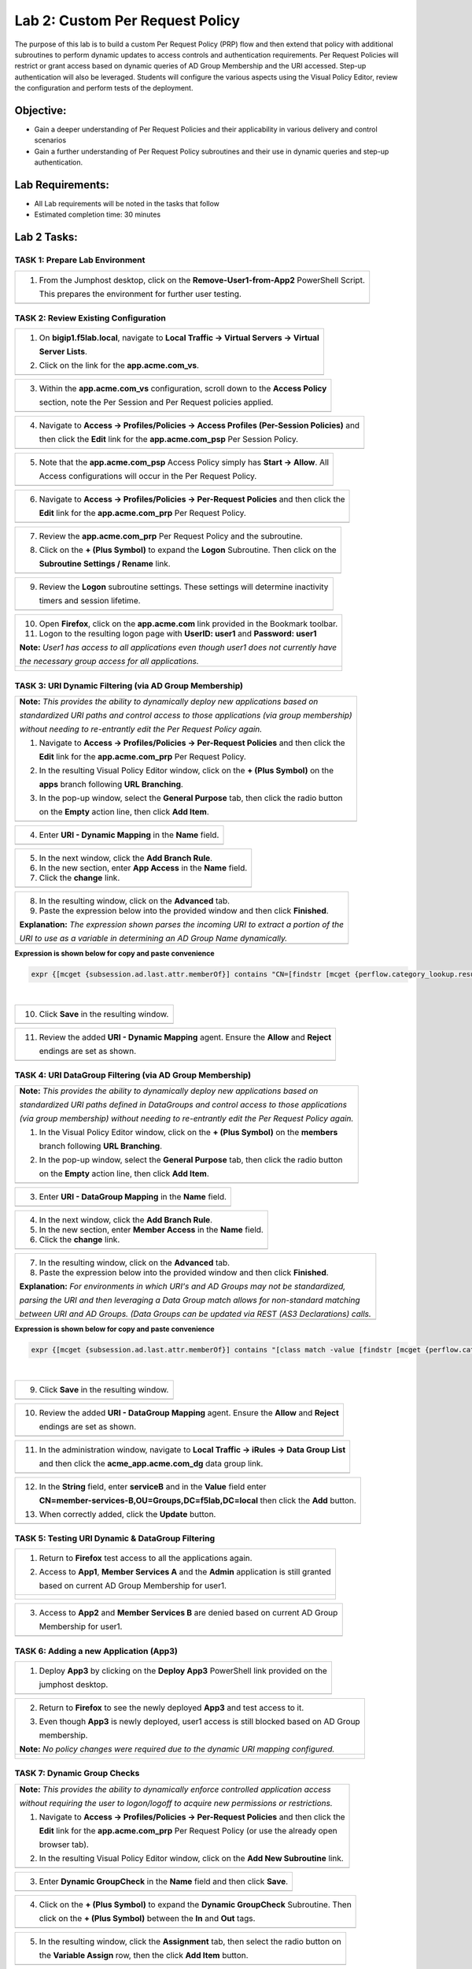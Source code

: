 Lab 2: Custom Per Request Policy
================================

The purpose of this lab is to build a custom Per Request Policy (PRP) flow and
then extend that policy with additional subroutines to perform dynamic updates
to access controls and authentication requirements. Per Request Policies will
restrict or grant access based on dynamic queries of AD Group Membership and the
URI accessed. Step-up authentication will also be leveraged.
Students will configure the various aspects using the Visual Policy Editor,
review the configuration and perform tests of the deployment.

Objective:
----------

-  Gain a deeper understanding of Per Request Policies and their applicability
   in various delivery and control scenarios
 
-  Gain a further understanding of Per Request Policy subroutines and their
   use in dynamic queries and step-up authentication.

Lab Requirements:
-----------------

-  All Lab requirements will be noted in the tasks that follow

-  Estimated completion time: 30 minutes

Lab 2 Tasks:
-----------------

TASK 1: Prepare Lab Environment
~~~~~~~~~~~~~~~~~~~~~~~~~~~~~~~

+----------------------------------------------------------------------------------------------+
| 1. From the Jumphost desktop, click on the **Remove-User1-from-App2** PowerShell Script.     |
|                                                                                              |
|    This prepares the environment for further user testing.                                   |
+----------------------------------------------------------------------------------------------+
| |image001|                                                                                   |
+----------------------------------------------------------------------------------------------+

TASK 2: Review Existing Configuration
~~~~~~~~~~~~~~~~~~~~~~~~~~~~~~~~~~~~~

+----------------------------------------------------------------------------------------------+
| 1. On **bigip1.f5lab.local**, navigate to **Local Traffic -> Virtual Servers -> Virtual**    |
|                                                                                              |
|    **Server Lists**.                                                                         |
|                                                                                              |
| 2. Click on the link for the **app.acme.com_vs**.                                            |
+----------------------------------------------------------------------------------------------+
| |image002|                                                                                   |
+----------------------------------------------------------------------------------------------+

+----------------------------------------------------------------------------------------------+
| 3. Within the **app.acme.com_vs** configuration, scroll down to the **Access Policy**        |
|                                                                                              |
|    section, note the Per Session and Per Request policies applied.                           |
+----------------------------------------------------------------------------------------------+
| |image003|                                                                                   |
+----------------------------------------------------------------------------------------------+

+----------------------------------------------------------------------------------------------+
| 4. Navigate to **Access -> Profiles/Policies -> Access Profiles (Per-Session Policies)** and |
|                                                                                              |
|    then click the **Edit** link for the **app.acme.com_psp** Per Session Policy.             |
+----------------------------------------------------------------------------------------------+
| |image004|                                                                                   |
+----------------------------------------------------------------------------------------------+

+----------------------------------------------------------------------------------------------+
| 5. Note that the **app.acme.com_psp** Access Policy simply has **Start -> Allow**.  All      |
|                                                                                              |
|    Access configurations will occur in the Per Request Policy.                               |
+----------------------------------------------------------------------------------------------+
| |image005|                                                                                   |
+----------------------------------------------------------------------------------------------+

+----------------------------------------------------------------------------------------------+
| 6. Navigate to **Access -> Profiles/Policies -> Per-Request Policies** and then click the    |
|                                                                                              |
|    **Edit** link for the **app.acme.com_prp** Per Request Policy.                            |
+----------------------------------------------------------------------------------------------+
| |image006|                                                                                   |
+----------------------------------------------------------------------------------------------+

+----------------------------------------------------------------------------------------------+
| 7. Review the **app.acme.com_prp** Per Request Policy and the subroutine.                    |
|                                                                                              |
| 8. Click on the **+ (Plus Symbol)** to expand the **Logon** Subroutine.  Then click on the   |
|                                                                                              |
|    **Subroutine Settings / Rename** link.                                                    |
+----------------------------------------------------------------------------------------------+
| |image007|                                                                                   |
+----------------------------------------------------------------------------------------------+

+----------------------------------------------------------------------------------------------+
| 9. Review the **Logon** subroutine settings.  These settings will determine inactivity       |
|                                                                                              |
|    timers and session lifetime.                                                              |
+----------------------------------------------------------------------------------------------+
| |image008|                                                                                   |
+----------------------------------------------------------------------------------------------+

+----------------------------------------------------------------------------------------------+
| 10. Open **Firefox**, click on the **app.acme.com** link provided in the Bookmark toolbar.   |
|                                                                                              |
| 11. Logon to the resulting logon page with **UserID: user1** and **Password: user1**         |
|                                                                                              |
| **Note:** *User1 has access to all applications even though user1 does not currently have*   |
|                                                                                              |
| *the necessary group access for all applications.*                                           |
+----------------------------------------------------------------------------------------------+
| |image009|                                                                                   |
|                                                                                              |
| |image010|                                                                                   |
+----------------------------------------------------------------------------------------------+

TASK 3: URI Dynamic Filtering (via AD Group Membership)
~~~~~~~~~~~~~~~~~~~~~~~~~~~~~~~~~~~~~~~~~~~~~~~~~~~~~~~

+----------------------------------------------------------------------------------------------+
| **Note:** *This provides the ability to dynamically deploy new applications based on*        |
|                                                                                              |
| *standardized URI paths and control access to those applications (via group membership)*     |
|                                                                                              |
| *without needing to re-entrantly edit the Per Request Policy again.*                         |
|                                                                                              |
| 1. Navigate to **Access -> Profiles/Policies -> Per-Request Policies** and then click the    |
|                                                                                              |
|    **Edit** link for the **app.acme.com_prp** Per Request Policy.                            |
|                                                                                              |
| 2. In the resulting Visual Policy Editor window, click on the **+ (Plus Symbol)** on the     |
|                                                                                              |
|    **apps** branch following **URL Branching**.                                              |
|                                                                                              |
| 3. In the pop-up window, select the **General Purpose** tab, then click the radio button     |
|                                                                                              |
|    on the **Empty** action line, then click **Add Item**.                                    |
+----------------------------------------------------------------------------------------------+
| |image011|                                                                                   |
+----------------------------------------------------------------------------------------------+

+----------------------------------------------------------------------------------------------+
| 4. Enter **URI - Dynamic Mapping** in the **Name** field.                                    |
+----------------------------------------------------------------------------------------------+
| |image012|                                                                                   |
+----------------------------------------------------------------------------------------------+

+----------------------------------------------------------------------------------------------+
| 5. In the next window, click the **Add Branch Rule**.                                        |
|                                                                                              |
| 6. In the new section, enter **App Access** in the **Name** field.                           |
|                                                                                              |
| 7. Click the **change** link.                                                                |
+----------------------------------------------------------------------------------------------+
| |image013|                                                                                   |
+----------------------------------------------------------------------------------------------+

+----------------------------------------------------------------------------------------------+
| 8. In the resulting window, click on the **Advanced** tab.                                   |
|                                                                                              |
| 9. Paste the expression below into the provided window and then click **Finished**.          |
|                                                                                              |
| **Explanation:** *The expression shown parses the incoming URI to extract a portion of the*  |
|                                                                                              |
| *URI to use as a variable in determining an AD Group Name dynamically.*                      |
+----------------------------------------------------------------------------------------------+
| |image014|                                                                                   |
+----------------------------------------------------------------------------------------------+

**Expression is shown below for copy and paste convenience**

.. code-block:: tcl

    expr {[mcget {subsession.ad.last.attr.memberOf}] contains "CN=[findstr [mcget {perflow.category_lookup.result.url}] "http" 26 "/"],OU=Groups,DC=f5lab,DC=local"}

|

+----------------------------------------------------------------------------------------------+
| 10. Click **Save** in the resulting window.                                                  |
+----------------------------------------------------------------------------------------------+
| |image015|                                                                                   |
+----------------------------------------------------------------------------------------------+

+----------------------------------------------------------------------------------------------+
| 11. Review the added **URI - Dynamic Mapping** agent.  Ensure the **Allow** and **Reject**   |
|                                                                                              |
|     endings are set as shown.                                                                |
+----------------------------------------------------------------------------------------------+
| |image016|                                                                                   |
+----------------------------------------------------------------------------------------------+

TASK 4: URI DataGroup Filtering (via AD Group Membership)
~~~~~~~~~~~~~~~~~~~~~~~~~~~~~~~~~~~~~~~~~~~~~~~~~~~~~~~~~

+----------------------------------------------------------------------------------------------+
| **Note:** *This provides the ability to dynamically deploy new applications based on*        |
|                                                                                              |
| *standardized URI paths defined in DataGroups and control access to those applications*      |
|                                                                                              |
| *(via group membership) without needing to re-entrantly edit the Per Request Policy again.*  |
|                                                                                              |
| 1. In the Visual Policy Editor window, click on the **+ (Plus Symbol)** on the **members**   |
|                                                                                              |
|    branch following **URL Branching**.                                                       |
|                                                                                              |
| 2. In the pop-up window, select the **General Purpose** tab, then click the radio button     |
|                                                                                              |
|    on the **Empty** action line, then click **Add Item**.                                    |
+----------------------------------------------------------------------------------------------+
| |image017|                                                                                   |
+----------------------------------------------------------------------------------------------+

+----------------------------------------------------------------------------------------------+
| 3. Enter **URI - DataGroup Mapping** in the **Name** field.                                  |
+----------------------------------------------------------------------------------------------+
| |image018|                                                                                   |
+----------------------------------------------------------------------------------------------+

+----------------------------------------------------------------------------------------------+
| 4. In the next window, click the **Add Branch Rule**.                                        |
|                                                                                              |
| 5. In the new section, enter **Member Access** in the **Name** field.                        |
|                                                                                              |
| 6. Click the **change** link.                                                                |
+----------------------------------------------------------------------------------------------+
| |image019|                                                                                   |
+----------------------------------------------------------------------------------------------+

+----------------------------------------------------------------------------------------------+
| 7. In the resulting window, click on the **Advanced** tab.                                   |
|                                                                                              |
| 8. Paste the expression below into the provided window and then click **Finished**.          |
|                                                                                              |
| **Explanation:** *For environments in which URI's and AD Groups may not be standardized,*    |
|                                                                                              |
| *parsing the URI and then leveraging a Data Group match allows for non-standard matching*    |
|                                                                                              |
| *between URI and AD Groups. (Data Groups can be updated via REST (AS3 Declarations) calls.*  |
+----------------------------------------------------------------------------------------------+
| |image020|                                                                                   |
+----------------------------------------------------------------------------------------------+

**Expression is shown below for copy and paste convenience**

.. code-block:: tcl

    expr {[mcget {subsession.ad.last.attr.memberOf}] contains "[class match -value [findstr [mcget {perflow.category_lookup.result.url}] "http" 28 "/"] eq acme_app.acme.com_dg]"}

|

+----------------------------------------------------------------------------------------------+
| 9. Click **Save** in the resulting window.                                                   |
+----------------------------------------------------------------------------------------------+
| |image021|                                                                                   |
+----------------------------------------------------------------------------------------------+

+----------------------------------------------------------------------------------------------+
| 10. Review the added **URI - DataGroup Mapping** agent.  Ensure the **Allow** and **Reject** |
|                                                                                              |
|     endings are set as shown.                                                                |
+----------------------------------------------------------------------------------------------+
| |image022|                                                                                   |
+----------------------------------------------------------------------------------------------+

+----------------------------------------------------------------------------------------------+
| 11. In the administration window, navigate to **Local Traffic -> iRules -> Data Group List** |
|                                                                                              |
|     and then click the **acme_app.acme.com_dg** data group link.                             |
+----------------------------------------------------------------------------------------------+
| |image042|                                                                                   |
+----------------------------------------------------------------------------------------------+
    
+----------------------------------------------------------------------------------------------+
| 12. In the **String** field, enter **serviceB** and in the **Value** field enter             |
|                                                                                              |
|     **CN=member-services-B,OU=Groups,DC=f5lab,DC=local** then click the **Add** button.      |
|                                                                                              |
| 13. When correctly added, click the **Update** button.                                       |
+----------------------------------------------------------------------------------------------+
| |image043|                                                                                   |
+----------------------------------------------------------------------------------------------+

TASK 5: Testing URI Dynamic & DataGroup Filtering
~~~~~~~~~~~~~~~~~~~~~~~~~~~~~~~~~~~~~~~~~~~~~~~~~

+----------------------------------------------------------------------------------------------+
| 1. Return to **Firefox** test access to all the applications again.                          |
|                                                                                              |
| 2. Access to **App1**, **Member Services A** and the **Admin** application is still granted  |
|                                                                                              |
|    based on current AD Group Membership for user1.                                           |
+----------------------------------------------------------------------------------------------+
| |image023|                                                                                   |
|                                                                                              |
| |image024|                                                                                   |
+----------------------------------------------------------------------------------------------+

+----------------------------------------------------------------------------------------------+
| 3. Access to **App2** and **Member Services B** are denied based on current AD Group         |
|                                                                                              |
|    Membership for user1.                                                                     |
+----------------------------------------------------------------------------------------------+
| |image025|                                                                                   |
+----------------------------------------------------------------------------------------------+

TASK 6: Adding a new Application (App3)
~~~~~~~~~~~~~~~~~~~~~~~~~~~~~~~~~~~~~~~

+----------------------------------------------------------------------------------------------+
| 1. Deploy **App3** by clicking on the **Deploy App3** PowerShell link provided on the        |
|                                                                                              |
|    jumphost desktop.                                                                         |
+----------------------------------------------------------------------------------------------+
| |image026|                                                                                   |
+----------------------------------------------------------------------------------------------+

+----------------------------------------------------------------------------------------------+
| 2. Return to **Firefox** to see the newly deployed **App3** and test access to it.           |
|                                                                                              |
| 3. Even though **App3** is newly deployed, user1 access is still blocked based on AD Group   |
|                                                                                              |
|    membership.                                                                               |
|                                                                                              |
| **Note:** *No policy changes were required due to the dynamic URI mapping configured.*       |
+----------------------------------------------------------------------------------------------+
| |image027|                                                                                   |
|                                                                                              |
| |image028|                                                                                   |
+----------------------------------------------------------------------------------------------+

TASK 7: Dynamic Group Checks
~~~~~~~~~~~~~~~~~~~~~~~~~~~~

+----------------------------------------------------------------------------------------------+
| **Note:** *This provides the ability to dynamically enforce controlled application access*   |
|                                                                                              |
| *without requiring the user to logon/logoff to acquire new permissions or restrictions.*     |
|                                                                                              |
| 1. Navigate to **Access -> Profiles/Policies -> Per-Request Policies** and then click the    |
|                                                                                              |
|    **Edit** link for the **app.acme.com_prp** Per Request Policy (or use the already open    |
|                                                                                              |
|    browser tab).                                                                             |
|                                                                                              |
| 2. In the resulting Visual Policy Editor window, click on the **Add New Subroutine** link.   |
+----------------------------------------------------------------------------------------------+
| |image029|                                                                                   |
+----------------------------------------------------------------------------------------------+

+----------------------------------------------------------------------------------------------+
| 3. Enter **Dynamic GroupCheck** in the **Name** field and then click **Save**.               |
+----------------------------------------------------------------------------------------------+
| |image030|                                                                                   |
+----------------------------------------------------------------------------------------------+

+----------------------------------------------------------------------------------------------+
| 4. Click on the **+ (Plus Symbol)** to expand the **Dynamic GroupCheck** Subroutine.  Then   |
|                                                                                              |
|    click on the **+ (Plus Symbol)** between the **In** and **Out** tags.                     |
+----------------------------------------------------------------------------------------------+
| |image031|                                                                                   |
+----------------------------------------------------------------------------------------------+

+----------------------------------------------------------------------------------------------+
| 5. In the resulting window, click the **Assignment** tab, then select the radio button on    |
|                                                                                              |
|    the **Variable Assign** row, then the click **Add Item** button.                          |
+----------------------------------------------------------------------------------------------+
| |image061|                                                                                   |
+----------------------------------------------------------------------------------------------+

+----------------------------------------------------------------------------------------------+
| 6. In the **Variable Assign** window, click the **Add new entry** button.                    |
+----------------------------------------------------------------------------------------------+
| |image062|                                                                                   |
+----------------------------------------------------------------------------------------------+

+----------------------------------------------------------------------------------------------+
| 7. Modify the empty assignment as follows, then click the **Finished** button.               |
|                                                                                              |
|    - **Custom Variable: subsession.logon.last.username**                                     |
|                                                                                              |
|    - **Session Variable: session.logon.last.username**                                       |
+----------------------------------------------------------------------------------------------+
| |image063|                                                                                   |
+----------------------------------------------------------------------------------------------+

+----------------------------------------------------------------------------------------------+
| 8. Verify the variable assignment, then click the **Save** button.                           |
+----------------------------------------------------------------------------------------------+
| |image064|                                                                                   |
+----------------------------------------------------------------------------------------------+

+----------------------------------------------------------------------------------------------+
| 9. In the **Dynamic GroupCheck** Subroutine click the **+ (Plus Symbol)** following the      |
|                                                                                              |
|    **Variable Assign**                                                                       |
+----------------------------------------------------------------------------------------------+
| |image060|                                                                                   |
+----------------------------------------------------------------------------------------------+

+----------------------------------------------------------------------------------------------+
| 10. In the resulting window, click the **Authentication** tab, then select the radio button  |
|                                                                                              |
|     on the **AD Query** row, then click **Add Item**.                                        |
+----------------------------------------------------------------------------------------------+
| |image032|                                                                                   |
+----------------------------------------------------------------------------------------------+

+----------------------------------------------------------------------------------------------+
| 11. In the resulting **AD Query** window, select **/Common/f5lab.local** from the **Server** |
|                                                                                              |
|     dropdown.                                                                                |
|                                                                                              |
| 12. Enter the following **sAMAccountName=%{subsession.logon.last.username}** in the          |
|                                                                                              |
|     **SearchFilter** field.                                                                  |
|                                                                                              |
| 13. Under the **Required Attributes** section click the **X** icon for all attributes except |
|                                                                                              |
|     **memberOf** (row 9).                                                                    |
|                                                                                              |
| 14. Click the **Save** button when completed.                                                |
+----------------------------------------------------------------------------------------------+
| |image033|                                                                                   |
|                                                                                              |
| |image034|                                                                                   |
+----------------------------------------------------------------------------------------------+

+----------------------------------------------------------------------------------------------+
| 15. In the **Dynamic GroupCheck** Subroutine, click the **Subroutine Settings/Rename** link. |
+----------------------------------------------------------------------------------------------+
| |image035|                                                                                   |
+----------------------------------------------------------------------------------------------+

+----------------------------------------------------------------------------------------------+
| 16. In the **Dynamic GroupCheck** Subroutine Settings change the following values:           |
|                                                                                              |
| - **Inactivity Timeout (sec): 60**                                                           |
|                                                                                              |
| - **Max Subsession Life (sec): 60**                                                          |
|                                                                                              |
| - **Subroutine Timeout (sec): 120**                                                          |
|                                                                                              |
| 17. Click the **Save** button.                                                               |
+----------------------------------------------------------------------------------------------+
| |image036|                                                                                   |
+----------------------------------------------------------------------------------------------+

+----------------------------------------------------------------------------------------------+
| 18. Verify the **Dynamic GroupCheck** Subroutine contains both AD Query and Variable Assign  |
|     objects.                                                                                 |
+----------------------------------------------------------------------------------------------+
| |image065|                                                                                   |
+----------------------------------------------------------------------------------------------+

+----------------------------------------------------------------------------------------------+
| 19. In the main section of the **app.acme.com_prp** policy click the **+ (Plus Symbol)** in  |
|                                                                                              |
|     both the **apps** and **member** branches.                                               |
|                                                                                              |
| 20. In the resulting pop-up window, click the **Subroutines** tab, the click the radio       |
|                                                                                              |
|     button on the **Dynamic GroupCheck** and then click the **Add Item** button. Do this     |
|                                                                                              |
|     for both branches.                                                                       |
+----------------------------------------------------------------------------------------------+
| |image037|                                                                                   |
+----------------------------------------------------------------------------------------------+

+----------------------------------------------------------------------------------------------+
| 21. Review the policy changes to confirm subroutines have been added correctly.              |
+----------------------------------------------------------------------------------------------+
| |image038|                                                                                   |
+----------------------------------------------------------------------------------------------+

TASK 8: Testing Dynamic Group Checks
~~~~~~~~~~~~~~~~~~~~~~~~~~~~~~~~~~~~

+----------------------------------------------------------------------------------------------+
| 1. Add **user1** to the **app2**, **app3** and **member-service-B** AD Groups by clicking    |
|                                                                                              |
|    on the **Add-User1-to-App2**, **Add-User1-to-App3** and **Add-User1-to-MemberServiceB**   |
|                                                                                              |
|    PowerShell scripts on the jumphost desktop.                                               |
+----------------------------------------------------------------------------------------------+
| |image039|                                                                                   |
+----------------------------------------------------------------------------------------------+

+----------------------------------------------------------------------------------------------+
| 2. Return to **Firefox** test access to applications **app1**, **app2** and **app3**.        |
|                                                                                              |
|    **Note:** *60 seconds should elapse (the subsession timeout) before testing access to*    |
|                                                                                              |
|    *the applications begin.*                                                                 |
+----------------------------------------------------------------------------------------------+
| |image040|                                                                                   |
+----------------------------------------------------------------------------------------------+

+----------------------------------------------------------------------------------------------+
| 3. Test access to the **ServiceB** application.                                              |
|                                                                                              |
|    **Note:** *60 seconds should elapse (the subsession timeout) before testing access to*    |
|                                                                                              |
|    *the application begins.*                                                                 |
+----------------------------------------------------------------------------------------------+
| |image045|                                                                                   |
|                                                                                              |
| |image046|                                                                                   |
+----------------------------------------------------------------------------------------------+

+----------------------------------------------------------------------------------------------+
| 4. Return to Jumphost desktop and run the **Remove-User1-from-App2**.                        |
|                                                                                              |
| 5. Return to **Firefox** test access to application **app2**. **Note:** *60 seconds should*  |
|                                                                                              |
|    *elapse (the subsession timeout) before testing to the application begins.*               |
|                                                                                              |
| **Note:** *No user logon/logoff event needed to occur to change application access!*         |
+----------------------------------------------------------------------------------------------+
| |image041|                                                                                   |
+----------------------------------------------------------------------------------------------+

TASK 9: Step-Up Authentication (Client Cert Auth)
~~~~~~~~~~~~~~~~~~~~~~~~~~~~~~~~~~~~~~~~~~~~~~~~~

+----------------------------------------------------------------------------------------------+
| **Note:** *This provides the ability to require additional authentication/authorization*     |
|                                                                                              |
| *to priviledged pages or resources.*                                                         |
|                                                                                              |
| 1. Navigate to **Access -> Profiles/Policies -> Per-Request Policies** and then click the    |
|                                                                                              |
|    **Edit** link for the **app.acme.com_prp** Per Request Policy (or use the already open    |
|                                                                                              |
|    browser tab).                                                                             |
|                                                                                              |
| 2. In the resulting Visual Policy Editor window, click on the **Add New Subroutine** link    |
+----------------------------------------------------------------------------------------------+
| |image047|                                                                                   |
+----------------------------------------------------------------------------------------------+

+----------------------------------------------------------------------------------------------+
| 3. Enter **CertAuth** in the **Name** field and then click **Save**.                         |
+----------------------------------------------------------------------------------------------+
| |image048|                                                                                   |
+----------------------------------------------------------------------------------------------+

+----------------------------------------------------------------------------------------------+
| 4. Click on the **+ (Plus Symbol)** to expand the **CertAuth** Subroutine.  Then click on    |
|                                                                                              |
|    the **+ (Plus Symbol)** between the **In** and **Out** tags.                              |
+----------------------------------------------------------------------------------------------+
| |image049|                                                                                   |
+----------------------------------------------------------------------------------------------+

+----------------------------------------------------------------------------------------------+
| 5. In the resulting window, click the **Authentication** tab, then select the radio button   |
|                                                                                              |
|    on the **0n-Demand Cert Auth** row, then click **Add Item**.                              |
+----------------------------------------------------------------------------------------------+
| |image050|                                                                                   |
+----------------------------------------------------------------------------------------------+

+----------------------------------------------------------------------------------------------+
| 6. In the resulting **On-Demand Cert Auth**** window, select **Require** from the            |
|                                                                                              |
|    **Auth Mode** dropdown and click **Save**.                                                |
+----------------------------------------------------------------------------------------------+
| |image051|                                                                                   |
+----------------------------------------------------------------------------------------------+

+----------------------------------------------------------------------------------------------+
| 7. In the **On-Demand Cert Auth** Subroutine, click the **Edit Terminals** link.             |
+----------------------------------------------------------------------------------------------+
| |image052|                                                                                   |
+----------------------------------------------------------------------------------------------+

+----------------------------------------------------------------------------------------------+
| 8. In the **Terminals** window, click the **Add Terminal** link.                             |
|                                                                                              |
| 9. In the resulting section, change the **Name** to **Fail**, select the red color (#2) from |
|                                                                                              |
|    the dropdown and then click **Save**.                                                     |
+----------------------------------------------------------------------------------------------+
| |image053|                                                                                   |
+----------------------------------------------------------------------------------------------+

+----------------------------------------------------------------------------------------------+
| 10. In the **On-Demand Cert Auth** Subroutine, click the **Out** terminal link and change    |
|                                                                                              |
|     the value the **Fail** by clicking the radio button and then clicking **Save**.          |
+----------------------------------------------------------------------------------------------+
| |image054|                                                                                   |
+----------------------------------------------------------------------------------------------+

+----------------------------------------------------------------------------------------------+
| 11. In the main section of the **app.acme.com_prp** policy click the **+ (Plus Symbol)** in  |
|                                                                                              |
|     the **admin** branch.                                                                    |
|                                                                                              |
| 12. In the resulting pop-up window, click the **Subroutines** tab, the click the radio       |
|                                                                                              |
|     button on the **CertAuth** and then click the **Add Item** button.                       |
+----------------------------------------------------------------------------------------------+
| |image055|                                                                                   |
+----------------------------------------------------------------------------------------------+

+----------------------------------------------------------------------------------------------+
| 13. Review the added **CertAuth** Subroutine.  Ensure the **Allow** and **Reject**           |
|                                                                                              |
|     endings are set as shown.                                                                |
+----------------------------------------------------------------------------------------------+
| |image056|                                                                                   |
+----------------------------------------------------------------------------------------------+

TASK 10: Testing Step-Up Authentication (Client Cert Auth)
~~~~~~~~~~~~~~~~~~~~~~~~~~~~~~~~~~~~~~~~~~~~~~~~~~~~~~~~~~

+----------------------------------------------------------------------------------------------+
| 1. Return to **Firefox**. Test access to the **Admin** application.                          |
+----------------------------------------------------------------------------------------------+
| |image057|                                                                                   |
+----------------------------------------------------------------------------------------------+

+----------------------------------------------------------------------------------------------+
| 2. A Certificate Authentication prompt will now display. Review the certificate and click    |
|                                                                                              |
|    the **OK** button.                                                                        |
+----------------------------------------------------------------------------------------------+
| |image058|                                                                                   |
+----------------------------------------------------------------------------------------------+

+----------------------------------------------------------------------------------------------+
| 3. Access is now correctly granted to the **Admin** application.                             |
+----------------------------------------------------------------------------------------------+
| |image059|                                                                                   |
+----------------------------------------------------------------------------------------------+

TASK 11: End of Lab2
~~~~~~~~~~~~~~~~~~~~

+----------------------------------------------------------------------------------------------+
| 1. This concludes Lab2, feel free to review and test the configuration.                      |
+----------------------------------------------------------------------------------------------+
| |image000|                                                                                   |
+----------------------------------------------------------------------------------------------+

.. |image000| image:: media/image001.png
   :width: 800px
.. |image001| image:: media/lab2-001.png
   :width: 800px
.. |image002| image:: media/lab2-002.png
   :width: 800px
.. |image003| image:: media/lab2-003.png
   :width: 800px
.. |image004| image:: media/lab2-004.png
   :width: 800px
.. |image005| image:: media/lab2-005.png
   :width: 800px
.. |image006| image:: media/lab2-006.png
   :width: 800px
.. |image007| image:: media/lab2-007.png
   :width: 800px
.. |image008| image:: media/lab2-008.png
   :width: 800px
.. |image009| image:: media/lab2-009.png
   :width: 800px
.. |image010| image:: media/lab2-010.png
   :width: 800px
.. |image011| image:: media/lab2-011.png
   :width: 800px
.. |image012| image:: media/lab2-012.png
   :width: 800px
.. |image013| image:: media/lab2-013.png
   :width: 800px
.. |image014| image:: media/lab2-014.png
   :width: 800px
.. |image015| image:: media/lab2-015.png
   :width: 800px
.. |image016| image:: media/lab2-016.png
   :width: 800px
.. |image017| image:: media/lab2-017.png
   :width: 800px
.. |image018| image:: media/lab2-018.png
   :width: 800px
.. |image019| image:: media/lab2-019.png
   :width: 800px
.. |image020| image:: media/lab2-020.png
   :width: 800px
.. |image021| image:: media/lab2-021.png
   :width: 800px
.. |image022| image:: media/lab2-022.png
   :width: 800px
.. |image023| image:: media/lab2-023.png
   :width: 800px
.. |image024| image:: media/lab2-024.png
   :width: 800px
.. |image025| image:: media/lab2-025.png
   :width: 800px
.. |image026| image:: media/lab2-026.png
   :width: 800px
.. |image027| image:: media/lab2-027.png
   :width: 800px
.. |image028| image:: media/lab2-028.png
   :width: 800px
.. |image029| image:: media/lab2-029.png
   :width: 800px
.. |image030| image:: media/lab2-030.png
   :width: 800px
.. |image031| image:: media/lab2-031.png
   :width: 800px
.. |image032| image:: media/lab2-032.png
   :width: 800px
.. |image033| image:: media/lab2-033.png
   :width: 800px
.. |image034| image:: media/lab2-034.png
   :width: 800px
.. |image035| image:: media/lab2-035.png
   :width: 800px
.. |image036| image:: media/lab2-036.png
   :width: 800px
.. |image037| image:: media/lab2-037.png
   :width: 800px
.. |image038| image:: media/lab2-038.png
   :width: 800px
.. |image039| image:: media/lab2-039.png
   :width: 800px
.. |image040| image:: media/lab2-040.png
   :width: 800px
.. |image041| image:: media/lab2-041.png
   :width: 800px
.. |image042| image:: media/lab2-042.png
   :width: 800px
.. |image043| image:: media/lab2-043.png
   :width: 800px
.. |image044| image:: media/lab2-044.png
   :width: 800px
.. |image045| image:: media/lab2-045.png
   :width: 800px
.. |image046| image:: media/lab2-046.png
   :width: 800px
.. |image047| image:: media/lab2-047.png
   :width: 800px
.. |image048| image:: media/lab2-048.png
   :width: 800px
.. |image049| image:: media/lab2-049.png
   :width: 800px
.. |image050| image:: media/lab2-050.png
   :width: 800px
.. |image051| image:: media/lab2-051.png
   :width: 800px
.. |image052| image:: media/lab2-052.png
   :width: 800px
.. |image053| image:: media/lab2-053.png
   :width: 800px
.. |image054| image:: media/lab2-054.png
   :width: 800px
.. |image055| image:: media/lab2-055.png
   :width: 800px
.. |image056| image:: media/lab2-056.png
   :width: 800px
.. |image057| image:: media/lab2-057.png
   :width: 800px
.. |image058| image:: media/lab2-058.png
   :width: 800px
.. |image059| image:: media/lab2-059.png
   :width: 800px
.. |image060| image:: media/lab2-060.png
   :width: 800px
.. |image061| image:: media/lab2-061.png
   :width: 800px
.. |image062| image:: media/lab2-062.png
   :width: 800px
.. |image063| image:: media/lab2-063.png
   :width: 800px
.. |image064| image:: media/lab2-064.png
   :width: 800px
.. |image065| image:: media/lab2-065.png
   :width: 800px

